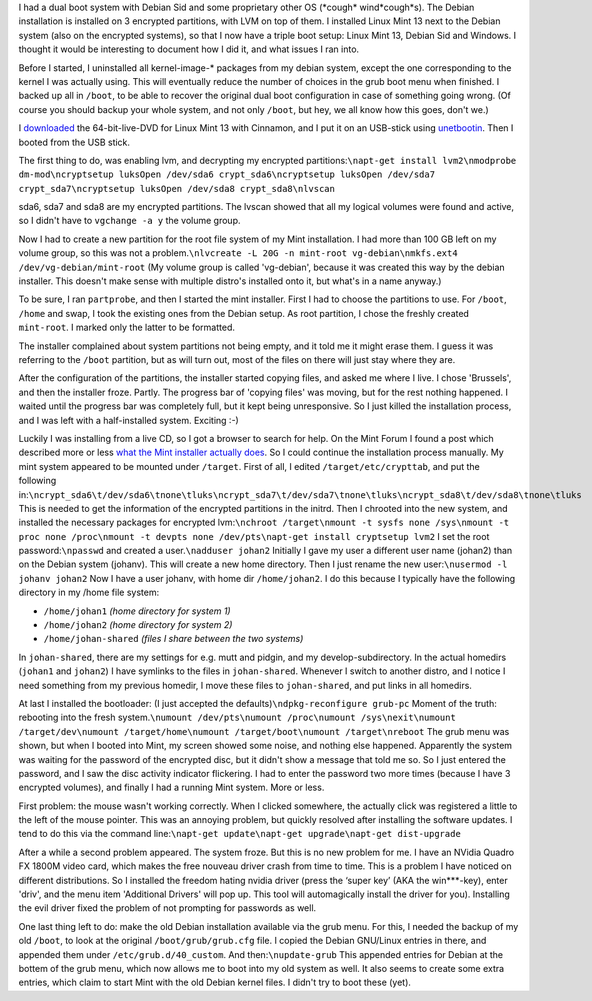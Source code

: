 .. title: Installing Mint 13 next to Debian Sid on an already encrypted hard drive
.. slug: node-193
.. date: 2012-05-30 16:36:23
.. tags: linux
.. link:
.. description: 
.. type: text

I had a dual boot system with Debian Sid and some proprietary other OS
(\*cough\* wind\*cough\*s). The Debian installation is installed on 3
encrypted partitions, with LVM on top of them. I installed Linux Mint 13
next to the Debian system (also on the encrypted systems), so that I now
have a triple boot setup: Linux Mint 13, Debian Sid and Windows. I
thought it would be interesting to document how I did it, and what
issues I ran into.

Before I started, I uninstalled all
kernel-image-\* packages from my debian system, except the one
corresponding to the kernel I was actually using. This will eventually
reduce the number of choices in the grub boot menu when finished. I
backed up all in ``/boot``, to be able to recover the original dual boot
configuration in case of something going wrong. (Of course you should
backup your whole system, and not only ``/boot``, but hey, we all know
how this goes, don't we.)

I
`downloaded <http://www.linuxmint.com/download.php>`__ the
64-bit-live-DVD for Linux Mint 13 with Cinnamon, and I put it on an
USB-stick using `unetbootin <http://unetbootin.sourceforge.net/>`__.
Then I booted from the USB stick.

The first thing to do, was
enabling lvm, and decrypting my encrypted
partitions:\ ``\napt-get install lvm2\nmodprobe dm-mod\ncryptsetup luksOpen /dev/sda6 crypt_sda6\ncryptsetup luksOpen /dev/sda7 crypt_sda7\ncryptsetup luksOpen /dev/sda8 crypt_sda8\nlvscan``

sda6,
sda7 and sda8 are my encrypted partitions. The lvscan showed that all my
logical volumes were found and active, so I didn't have to
``vgchange -a y`` the volume group.

Now I had to create a new
partition for the root file system of my Mint installation. I had more
than 100 GB left on my volume group, so this was not a
problem.\ ``\nlvcreate -L 20G -n mint-root vg-debian\nmkfs.ext4 /dev/vg-debian/mint-root``
(My
volume group is called 'vg-debian', because it was created this way by
the debian installer. This doesn't make sense with multiple distro's
installed onto it, but what's in a name anyway.)

To be sure, I ran
``partprobe``, and then I started the mint installer.
First I had to
choose the partitions to use. For ``/boot``, ``/home`` and swap, I took
the existing ones from the Debian setup. As root partition, I chose the
freshly created ``mint-root``. I marked only the latter to be
formatted.

The installer complained about system partitions not
being empty, and it told me it might erase them. I guess it was
referring to the ``/boot`` partition, but as will turn out, most of the
files on there will just stay where they are.

After the
configuration of the partitions, the installer started copying files,
and asked me where I live. I chose 'Brussels', and then the installer
froze. Partly. The progress bar of 'copying files' was moving, but for
the rest nothing happened. I waited until the progress bar was
completely full, but it kept being unresponsive. So I just killed the
installation process, and I was left with a half-installed system.
Exciting :-)

Luckily I was installing from a live CD, so I got a
browser to search for help. On the Mint Forum I found a post which
described more or less `what the Mint installer actually
does <http://forums.linuxmint.com/viewtopic.php?f=141&t=71159&start=0>`__.
So I could continue the installation process manually. My mint system
appeared to be mounted under ``/target``. First of all, I edited
``/target/etc/crypttab``, and put the following
in:\ ``\ncrypt_sda6\t/dev/sda6\tnone\tluks\ncrypt_sda7\t/dev/sda7\tnone\tluks\ncrypt_sda8\t/dev/sda8\tnone\tluks``
This
is needed to get the information of the encrypted partitions in the
initrd. Then I chrooted into the new system, and installed the necessary
packages for encrypted
lvm:\ ``\nchroot /target\nmount -t sysfs none /sys\nmount -t proc none /proc\nmount -t devpts none /dev/pts\napt-get install cryptsetup lvm2``
I
set the root password:\ ``\npasswd``
and created a
user.\ ``\nadduser johan2``
Initially I gave my user a different user
name (johan2) than on the Debian system (johanv). This will create a new
home directory. Then I just rename the new
user:\ ``\nusermod -l johanv johan2``
Now I have a user johanv, with
home dir ``/home/johan2``. I do this because I typically have the
following directory in my /home file system:

-  ``/home/johan1`` *(home directory for system 1)*
-  ``/home/johan2`` *(home directory for system 2)*
-  ``/home/johan-shared`` *(files I share between the two systems)*

In ``johan-shared``, there are my settings for e.g. mutt and pidgin,
and my develop-subdirectory. In the actual homedirs (``johan1`` and
``johan2``) I have symlinks to the files in ``johan-shared``. Whenever I
switch to another distro, and I notice I need something from my previous
homedir, I move these files to ``johan-shared``, and put links in all
homedirs. 

At last I installed the bootloader: (I just accepted the
defaults)\ ``\ndpkg-reconfigure grub-pc``
Moment of the truth:
rebooting into the fresh
system.\ ``\numount /dev/pts\numount /proc\numount /sys\nexit\numount /target/dev\numount /target/home\numount /target/boot\numount /target\nreboot``
The
grub menu was shown, but when I booted into Mint, my screen showed some
noise, and nothing else happened. Apparently the system was waiting for
the password of the encrypted disc, but it didn't show a message that
told me so. So I just entered the password, and I saw the disc activity
indicator flickering. I had to enter the password two more times
(because I have 3 encrypted volumes), and finally I had a running Mint
system. More or less.

First problem: the mouse wasn't working
correctly. When I clicked somewhere, the actually click was registered a
little to the left of the mouse pointer. This was an annoying problem,
but quickly resolved after installing the software updates. I tend to do
this via the command
line:\ ``\napt-get update\napt-get upgrade\napt-get dist-upgrade``

After
a while a second problem appeared. The system froze. But this is no new
problem for me. I have an NVidia Quadro FX 1800M video card, which makes
the free nouveau driver crash from time to time. This is a problem I
have noticed on different distributions. So I installed the freedom
hating nvidia driver (press the ‘super key’ (AKA the win\*\*\*-key),
enter 'driv', and the menu item 'Additional Drivers' will pop up. This
tool will automagically install the driver for you). Installing the evil
driver fixed the problem of not prompting for passwords as
well.

One last thing left to do: make the old Debian installation
available via the grub menu. For this, I needed the backup of my old
``/boot``, to look at the original ``/boot/grub/grub.cfg`` file. I
copied the Debian GNU/Linux entries in there, and appended them under
``/etc/grub.d/40_custom``. And then:\ ``\nupdate-grub``
This appended
entries for Debian at the bottem of the grub menu, which now allows me
to boot into my old system as well. It also seems to create some extra
entries, which claim to start Mint with the old Debian kernel files. I
didn't try to boot these (yet).

